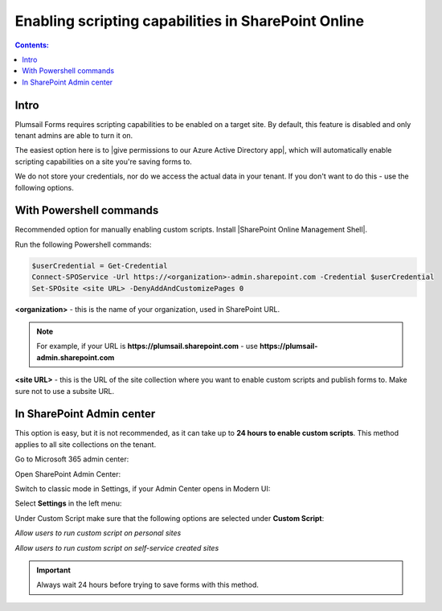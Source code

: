 Enabling scripting capabilities in SharePoint Online
======================================================

.. contents:: Contents:
 :local:
 :depth: 1

Intro
--------------------------------------------------
Plumsail Forms requires scripting capabilities to be enabled on a target site. By default, this feature is disabled and only tenant admins are able to turn it on.

The easiest option here is to |give permissions to our Azure Active Directory app|, which will automatically enable scripting capabilities on a site you're saving forms to.

.. |give permissions to our Azure Active Directory app| raw:: html

   <a href="https://account.plumsail.com/forms/licenses-page" target="_blank">give permissions to our Azure Active Directory app</a>

|pic1|

.. |pic1| image:: /images/scripts/AppPemissions.png
   :alt: Give permissions to AAD app

We do not store your credentials, nor do we access the actual data in your tenant. If you don't want to do this - use the following options.

With Powershell commands
--------------------------------------------------
Recommended option for manually enabling custom scripts. Install |SharePoint Online Management Shell|. 

.. |SharePoint Online Management Shell| raw:: html

   <a href="https://www.microsoft.com/en-us/download/details.aspx?id=35588" target="_blank">SharePoint Online Management Shell</a>

Run the following Powershell commands:

.. code-block:: javascript

    $userCredential = Get-Credential
    Connect-SPOService -Url https://<organization>-admin.sharepoint.com -Credential $userCredential
    Set-SPOsite <site URL> -DenyAddAndCustomizePages 0


**<organization>** - this is the name of your organization, used in SharePoint URL. 

.. Note:: For example, if your URL is **https://plumsail.sharepoint.com** - use **https://plumsail-admin.sharepoint.com**

**<site URL>** - this is the URL of the site collection where you want to enable custom scripts and publish forms to. Make sure not to use a subsite URL.

In SharePoint Admin center
--------------------------------------------------
This option is easy, but it is not recommended, as it can take up to **24 hours to enable custom scripts**. This method applies to all site collections on the tenant.

Go to Microsoft 365 admin center:

|pic2|

.. |pic2| image:: /images/scripts/AdminM365.png
   :alt: Microsoft 365 admin center

Open SharePoint Admin Center:

|pic3|

.. |pic3| image:: /images/scripts/AdminSharePoint.png
   :alt: Admin center for SharePoint

Switch to classic mode in Settings, if your Admin Center opens in Modern UI:

|pic4|

.. |pic4| image:: /images/scripts/ClassicAdminSharePointNew.png
   :alt: Classic Admin center for SharePoint

Select **Settings** in the left menu:

|pic5|

.. |pic5| image:: /images/scripts/SharePointOnlineSettings.png
   :alt: SharePoint Online Settings

Under Custom Script make sure that the following options are selected under **Custom Script**: 

*Allow users to run custom script on personal sites*

*Allow users to run custom script on self-service created sites*

|pic6|

.. |pic6| image:: /images/scripts/EnableScriptingCapabilities.png
   :alt: Enable Scripting Capabilities

.. Important:: Always wait 24 hours before trying to save forms with this method.